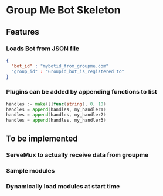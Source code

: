 * Group Me Bot Skeleton
** Features
*** Loads Bot from JSON file
    #+BEGIN_SRC json
    {
      "bot_id" : "mybotid_from_groupme.com"
      "group_id" : "Groupid_bot_is_registered to"
    }
    #+END_SRC
*** Plugins can be added by appending functions to list
    #+BEGIN_SRC go
    handles := make([]func(string), 0, 10)
    handles = append(handles, my_handler1)
    handles = append(handles, my_handler2)
    handles = append(handles, my_handler3)
    #+END_SRC
** To be implemented
*** ServeMux to actually receive data from groupme
*** Sample modules
*** Dynamically load modules at start time
